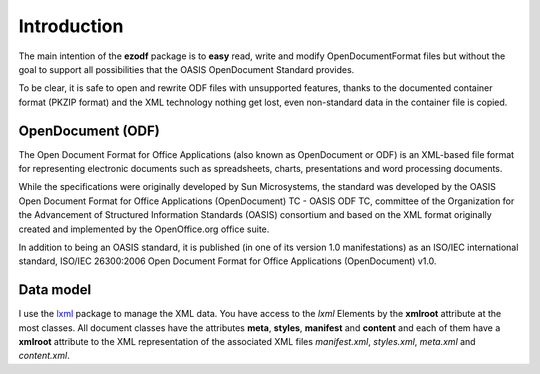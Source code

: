 .. _intro:

Introduction
============

The main intention of the **ezodf** package is to **easy** read, write and
modify OpenDocumentFormat files but without the goal to support all possibilities
that the OASIS OpenDocument Standard provides.

To be clear, it is safe to open and rewrite ODF files with unsupported features,
thanks to the documented container format (PKZIP format) and the XML technology
nothing get lost, even non-standard data in the container file is copied.

OpenDocument (ODF)
------------------

The Open Document Format for Office Applications (also known as OpenDocument
or ODF) is an XML-based file format for representing electronic documents
such as spreadsheets, charts, presentations and word processing documents.

While the specifications were originally developed by Sun Microsystems, the
standard was developed by the OASIS Open Document Format for Office Applications
(OpenDocument) TC - OASIS ODF TC, committee of the Organization for the
Advancement of Structured Information Standards (OASIS) consortium and based
on the XML format originally created and implemented by the OpenOffice.org
office suite.

In addition to being an OASIS standard, it is published (in one of its version
1.0 manifestations) as an ISO/IEC international standard, ISO/IEC 26300:2006
Open Document Format for Office Applications (OpenDocument) v1.0.

.. seealso:: https://secure.wikimedia.org/wikipedia/en/wiki/OpenDocument

Data model
----------

I use the `lxml <http://codespeak.net/lxml/>`_ package to manage the XML data.
You have access to the `lxml` Elements by the **xmlroot** attribute at the most
classes. All document classes have the attributes **meta**, **styles**,
**manifest** and **content** and each of them have a **xmlroot** attribute to
the XML representation of the associated XML files `manifest.xml`, `styles.xml`,
`meta.xml` and `content.xml`.
